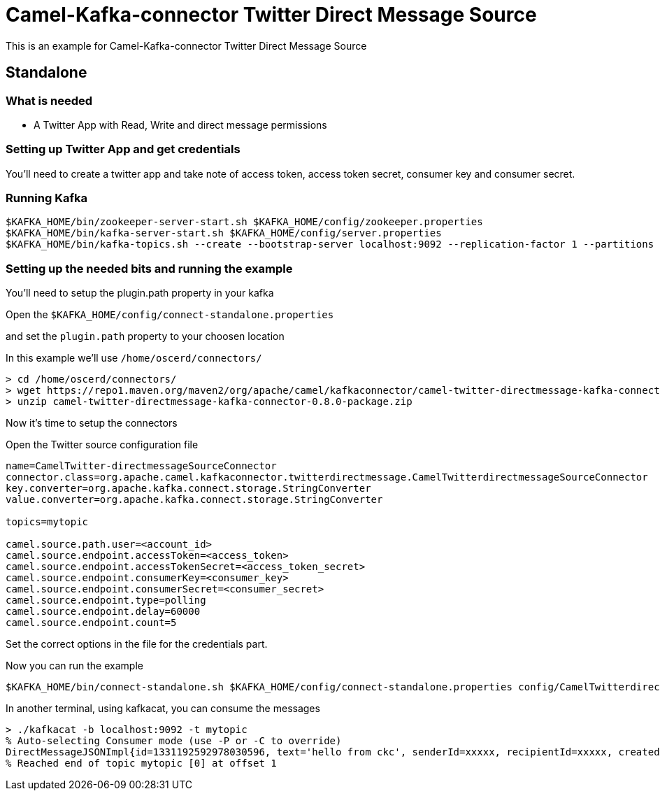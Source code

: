 # Camel-Kafka-connector Twitter Direct Message Source

This is an example for Camel-Kafka-connector Twitter Direct Message Source

## Standalone

### What is needed

- A Twitter App with Read, Write and direct message permissions

### Setting up Twitter App and get credentials

You'll need to create a twitter app and take note of access token, access token secret, consumer key and consumer secret.

### Running Kafka

```
$KAFKA_HOME/bin/zookeeper-server-start.sh $KAFKA_HOME/config/zookeeper.properties
$KAFKA_HOME/bin/kafka-server-start.sh $KAFKA_HOME/config/server.properties
$KAFKA_HOME/bin/kafka-topics.sh --create --bootstrap-server localhost:9092 --replication-factor 1 --partitions 1 --topic mytopic
```

### Setting up the needed bits and running the example

You'll need to setup the plugin.path property in your kafka

Open the `$KAFKA_HOME/config/connect-standalone.properties`

and set the `plugin.path` property to your choosen location

In this example we'll use `/home/oscerd/connectors/`

```
> cd /home/oscerd/connectors/
> wget https://repo1.maven.org/maven2/org/apache/camel/kafkaconnector/camel-twitter-directmessage-kafka-connector/0.8.0/camel-twitter-directmessage-kafka-connector-0.8.0-package.zip
> unzip camel-twitter-directmessage-kafka-connector-0.8.0-package.zip
```

Now it's time to setup the connectors

Open the Twitter source configuration file

```
name=CamelTwitter-directmessageSourceConnector
connector.class=org.apache.camel.kafkaconnector.twitterdirectmessage.CamelTwitterdirectmessageSourceConnector
key.converter=org.apache.kafka.connect.storage.StringConverter
value.converter=org.apache.kafka.connect.storage.StringConverter

topics=mytopic

camel.source.path.user=<account_id>
camel.source.endpoint.accessToken=<access_token>
camel.source.endpoint.accessTokenSecret=<access_token_secret>
camel.source.endpoint.consumerKey=<consumer_key>
camel.source.endpoint.consumerSecret=<consumer_secret>
camel.source.endpoint.type=polling
camel.source.endpoint.delay=60000
camel.source.endpoint.count=5
```

Set the correct options in the file for the credentials part.

Now you can run the example

```
$KAFKA_HOME/bin/connect-standalone.sh $KAFKA_HOME/config/connect-standalone.properties config/CamelTwitterdirectmessageSourceConnector.properties
```

In another terminal, using kafkacat, you can consume the messages

```
> ./kafkacat -b localhost:9092 -t mytopic
% Auto-selecting Consumer mode (use -P or -C to override)
DirectMessageJSONImpl{id=1331192592978030596, text='hello from ckc', senderId=xxxxx, recipientId=xxxxx, createdAt=Tue Nov 24 12:07:01 CET 2020, userMentionEntities=[], urlEntities=[], hashtagEntities=[], mediaEntities=[], symbolEntities=[]}
% Reached end of topic mytopic [0] at offset 1
```

